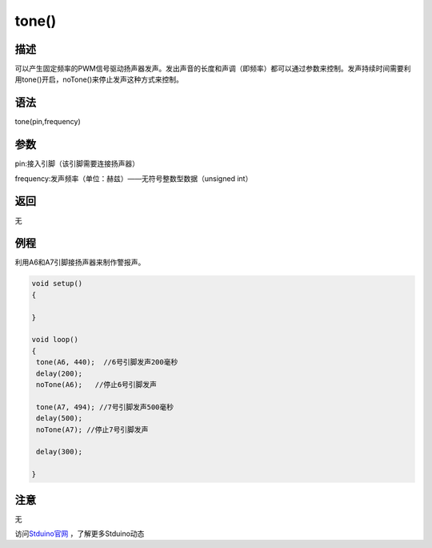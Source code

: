 +++++++++++++
tone()
+++++++++++++

描述
=====
可以产生固定频率的PWM信号驱动扬声器发声。发出声音的长度和声调（即频率）都可以通过参数来控制。\
发声持续时间需要利用tone()开启，noTone()来停止发声这种方式来控制。

语法
=====
tone(pin,frequency)

参数
====
pin:接入引脚（该引脚需要连接扬声器）

frequency:发声频率（单位：赫兹）——无符号整数型数据（unsigned int）


返回
====
无

例程
=====
利用A6和A7引脚接扬声器来制作警报声。

.. code:: c

	void setup() 
	{
		
	}
	 
	void loop() 
	{  
	 tone(A6, 440);  //6号引脚发声200毫秒
	 delay(200);
	 noTone(A6);   //停止6号引脚发声
		
	 tone(A7, 494); //7号引脚发声500毫秒
	 delay(500);
	 noTone(A7); //停止7号引脚发声

	 delay(300);

	}




注意
====
无

访问\ `Stduino官网 <http://stduino.com/forum.php>`_ ，了解更多Stduino动态